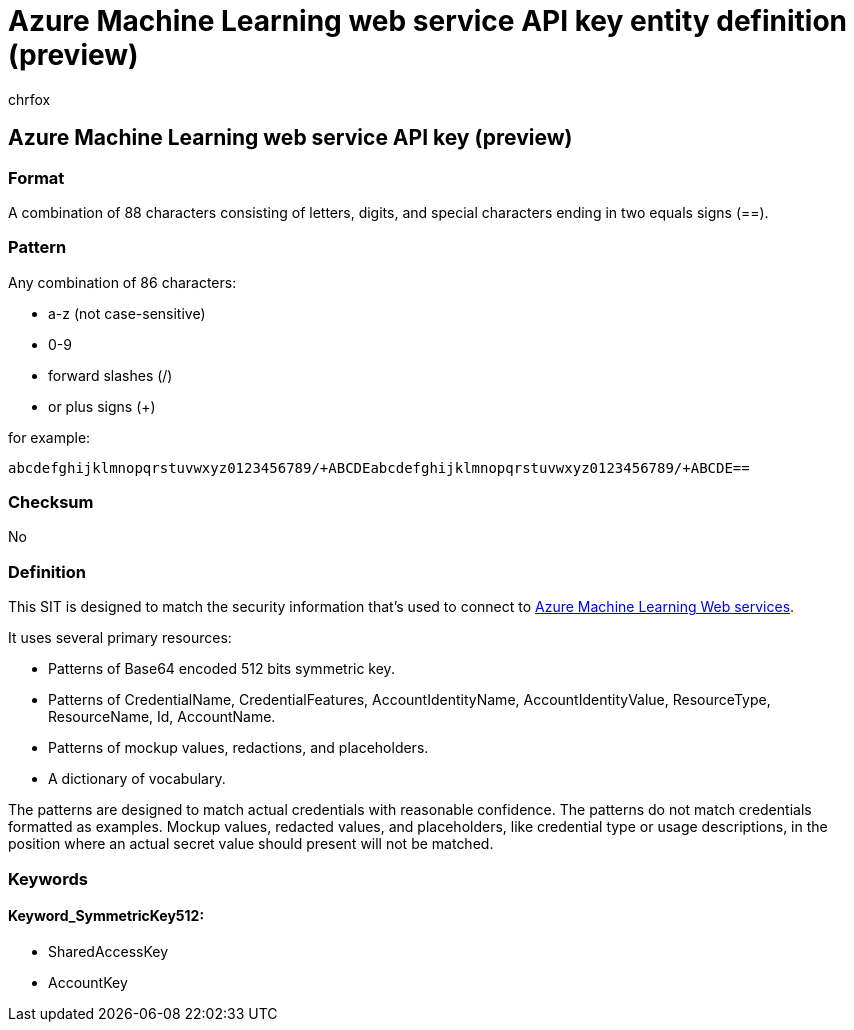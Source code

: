= Azure Machine Learning web service API key entity definition (preview)
:audience: Admin
:author: chrfox
:description: Azure Machine Learning web service API key sensitive information type entity definition.
:f1.keywords: ["CSH"]
:f1_keywords: ["ms.o365.cc.UnifiedDLPRuleContainsSensitiveInformation"]
:feedback_system: None
:hideEdit: true
:manager: laurawi
:ms.author: chrfox
:ms.collection: ["M365-security-compliance"]
:ms.date:
:ms.localizationpriority: medium
:ms.service: O365-seccomp
:ms.topic: reference
:recommendations: false
:search.appverid: MET150

== Azure Machine Learning web service API key (preview)

=== Format

A combination of 88 characters consisting of letters, digits, and special characters ending in two equals signs (==).

=== Pattern

Any combination of 86 characters:

* a-z (not case-sensitive)
* 0-9
* forward slashes (/)
* or plus signs (+)

for example:

`abcdefghijklmnopqrstuvwxyz0123456789/+ABCDEabcdefghijklmnopqrstuvwxyz0123456789/+ABCDE==`

=== Checksum

No

=== Definition

This SIT is designed to match the security information that's used to connect to link:/azure/machine-learning/classic/consume-web-services[Azure Machine Learning Web services].

It uses several primary resources:

* Patterns of Base64 encoded 512 bits symmetric key.
* Patterns of CredentialName, CredentialFeatures, AccountIdentityName, AccountIdentityValue, ResourceType, ResourceName, Id, AccountName.
* Patterns of mockup values, redactions, and placeholders.
* A dictionary of vocabulary.

The patterns are designed to match actual credentials with reasonable confidence.
The patterns do not match credentials formatted as examples.
Mockup values, redacted values, and placeholders, like credential type or usage descriptions, in the position where an actual secret value should present will not be matched.

=== Keywords

==== Keyword_SymmetricKey512:

* SharedAccessKey
* AccountKey
